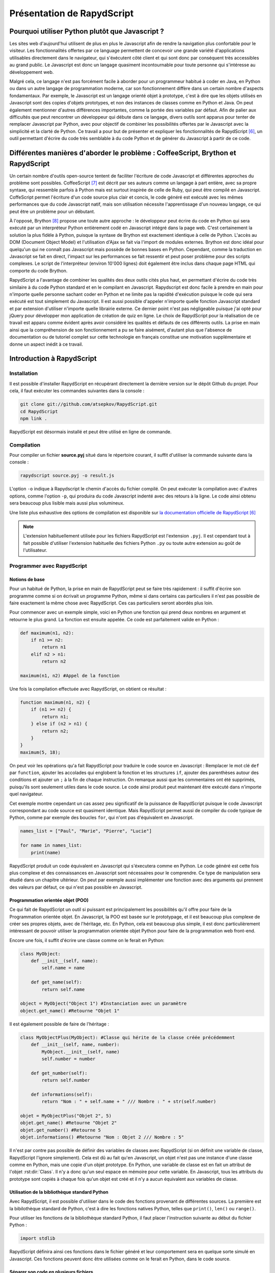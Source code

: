 ###########################
Présentation de RapydScript
###########################

************************************************
Pourquoi utiliser Python plutôt que Javascript ?
************************************************

Les sites web d'aujourd'hui utilisent de plus en plus le Javascript afin de rendre la navigation plus confortable pour le visiteur. Les fonctionnalités offertes par ce language permettent de concevoir une grande variété d'applications utilisables directement dans le navigateur, qui s'éxécutent côté client et qui sont donc par conséquent très accessibles au grand public. Le Javascript est donc un langage quasiment incontournable pour toute personne qui s'intéresse au développement web. 

Malgré cela, ce langage n'est pas forcément facile à aborder pour un programmeur habitué à coder en Java, en Python ou dans un autre langage de programmation moderne, car son fonctionnement diffère dans un certain nombre d'aspects fondamentaux. Par exemple, le Javascript est un langage orienté objet à prototype, c'est à dire que les objets utilisés en Javascript sont des copies d'objets prototypes, et non des instances de classes comme en Python et Java. On peut également mentionner d'autres différences importantes, comme la portée des variables par défaut. Afin de palier aux difficultés que peut rencontrer un développeur qui débute dans ce langage, divers outils sont apparus pour tenter de remplacer Javascript par Python, avec pour objectif de combiner les possibilités offertes par le Javascript avec la simplicité et la clarté de Python. Ce travail a pour but de présenter et expliquer les fonctionnalités de RapydScript [#1]_, un outil permettant d'écrire du code très semblable à du code Python et de générer du Javascript à partir de ce code.

*********************************************************************************
Différentes manières d'aborder le problème : CoffeeScript, Brython et RapydScript
*********************************************************************************

Un certain nombre d'outils open-source tentent de faciliter l'écriture de code Javascript et différentes approches du problème sont possibles. CoffeeScript [#2]_ est décrit par ses auteurs comme un langage à part entière, avec sa propre syntaxe, qui ressemble parfois à Python mais est surtout inspirée de celle de Ruby, qui peut être compilé en Javascript. CoffeScript permet l'écriture d'un code source plus clair et concis, le code généré est exécuté avec les mêmes performances que du code Javascript natif, mais son utilisation nécessite l'apprentissage d'un nouveau langage, ce qui peut être un problème pour un débutant.

À l'opposé, Brython [#3]_ propose une toute autre approche : le développeur peut écrire du code en Python qui sera exécuté par un interpréteur Python entièrement codé en Javascript intégré dans la page web. C'est certainement la solution la plus fidèle à Python, puisque la syntaxe de Brython est exactement identique à celle de Python. L'accès au DOM (Document Object Model) et l'utilisation d'Ajax se fait via l'import de modules externes. Brython est donc idéal pour quelqu'un qui ne connaît pas Javascript mais possède de bonnes bases en Python. Cependant, comme la traduction en Javascript se fait en direct, l'impact sur les performances se fait ressentir et peut poser problème pour des scripts complexes. Le script de l'interpréteur (environ 10'000 lignes) doit également être inclus dans chaque page HTML qui comporte du code Brython.

RapydScript a l'avantage de combiner les qualités des deux outils cités plus haut, en permettant d'écrire du code très similaire à du code Python standard et en le compilant en Javascript. Rapydscript est donc facile à prendre en main pour n'importe quelle personne sachant coder en Python et ne limite pas la rapidité d'exécution puisque le code qui sera exécuté est tout simplement du Javascript. Il est aussi possible d'appeler n'importe quelle fonction Javascript standard et par extension d'utiliser n'importe quelle librairie externe. Ce dernier point n'est pas négligeable puisque j'ai opté pour jQuery pour développer mon application de création de quiz en ligne. Le choix de RapydScript pour la réalisation de ce travail est apparu comme évident après avoir considéré les qualités et défauts de ces différents outils. La prise en main ainsi que la compréhension de son fonctionnement a pu se faire aisément, d'autant plus que l'absence de documentation ou de tutoriel complet sur cette technologie en français constitue une motivation supplémentaire et donne un aspect inédit à ce travail.

**************************
Introduction à RapydScript
**************************

============
Installation
============

Il est possible d'installer RapydScript en récupérant directement la dernière version sur le dépôt Github du projet.
Pour cela, il faut exécuter les commandes suivantes dans la console :

.. code-block:: bash
    
    git clone git://github.com/atsepkov/RapydScript.git
    cd RapydScript
    npm link .
    
RapydScript est désormais installé et peut être utilisé en ligne de commande.

===========
Compilation
===========

Pour compiler un fichier **source.pyj** situé dans le répertoire courant, il suffit d'utiliser la commande suivante dans la console :

.. code-block:: bash

    rapydscript source.pyj -o result.js
    
L'option ``-o`` indique à Rapydscript le chemin d'accès du fichier compilé. On peut exécuter la compilation avec d'autres options, comme l'option ``-p``, qui produira du code Javascript indenté avec des retours à la ligne. Le code ainsi obtenu sera beaucoup plus lisible mais aussi plus volumineux.

Une liste plus exhaustive des options de compilation est disponible sur 
`la documentation officielle de RapydScript <http://rapydscript.pyjeon.com/#header-tag-doc3>`_ [#1]_

.. note::

    L'extension habituellement utilisée pour les fichiers RapydScript est l'extension
    ``.pyj``. Il est cependant tout à fait possible d'utiliser l'extension habituelle des fichiers Python ``.py`` ou toute autre          extension au goût de l'utilisateur.

===========================
Programmer avec RapydScript
===========================

---------------
Notions de base
---------------

Pour un habitué de Python, la prise en main de RapydScript peut se faire très rapidement : il suffit d'écrire son programme comme si on écrivait un programme Python, même si dans certains cas particuliers il n'est pas possible de faire exactement la même chose avec RapydScript. Ces cas particuliers seront abordés plus loin.

Pour commencer avec un exemple simple, voici en Python une fonction qui prend deux nombres en argument et retourne le plus grand. La fonction est ensuite appelée. Ce code est parfaitement valide en Python :

.. code-block:: python
    
    def maximum(n1, n2):
        if n1 >= n2:
            return n1
        elif n2 > n1:
            return n2
            
    maximum(n1, n2) #Appel de la fonction

Une fois la compilation effectuée avec RapydScript, on obtient ce résultat :

.. code-block:: javascript

    function maximum(n1, n2) {
        if (n1 >= n2) {
            return n1;
        } else if (n2 > n1) {
            return n2;
        }
    }
    maximum(5, 18);
    
On peut voir les opérations qu'a fait RapydScript pour traduire le code source en Javascript : Remplacer le mot clé ``def`` par ``function``, ajouter les accolades qui englobent la fonction et les structures ``if``, ajouter des parenthèses autour des conditions et ajouter un ``;`` à la fin de chaque instruction. On remarque aussi que les commentaires ont été supprimés, puisqu'ils sont seulement utiles dans le code source. Le code ainsi produit peut maintenant être exécuté dans n'importe quel navigateur.

Cet exemple montre cependant un cas assez peu significatif de la puissance de RapydScript puisque le code Javascript correspondant au code source est quasiment identique. Mais RapydScript permet aussi de compiler du code typique de Python, comme par exemple des boucles ``for``, qui n'ont pas d'équivalent en Javascript.

.. code-block:: python

    names_list = ["Paul", "Marie", "Pierre", "Lucie"]
    
    for name in names_list:
        print(name)
        
RapydScript produit un code équivalent en Javascript qui s'éxecutera comme en Python. Le code généré est cette fois plus complexe et des connaissances en Javascript sont nécessaires pour le comprendre. Ce type de manipulation sera étudié dans un chapitre ultérieur. On peut par exemple aussi implémenter une fonction avec des arguments qui prennent des valeurs par défaut, ce qui n'est pas possible en Javascript.

----------------------------------
Programmation orientée objet (POO)
----------------------------------

Ce qui fait de RapydScript un outil si puissant est principalement les possibilités qu'il offre pour faire de la Programmation orientée objet. En Javascript, la POO est basée sur le prototypage, et il est beaucoup plus complexe de créer ses propres objets, avec de l'héritage, etc. En Python, cela est beaucoup plus simple, il est donc particulièrement intéressant de pouvoir utiliser la programmation orientée objet Python pour faire de la programmation web front-end.

Encore une fois, il suffit d'écrire une classe comme on le ferait en Python:

.. code-block:: python
    
    class MyObject:
        def __init__(self, name):
            self.name = name
        
        def get_name(self):
            return self.name
            
    object = MyObject("Object 1") #Instanciation avec un paramètre
    object.get_name() #Retourne "Objet 1"
    
Il est également possible de faire de l'héritage :

.. code-block:: python

    class MyObjectPlus(MyObject): #Classe qui hérite de la classe créée précédemment
        def __init__(self, name, number):
            MyObject.__init__(self, name)
            self.number = number
            
        def get_number(self):
            return self.number
            
        def informations(self):
            return "Nom : " + self.name + " /// Nombre : " + str(self.number)
            
    objet = MyObjectPlus("Objet 2", 5)
    objet.get_name() #Retourne "Objet 2"
    objet.get_number() #Retourne 5
    objet.informations() #Retourne "Nom : Objet 2 /// Nombre : 5"

Il n'est par contre pas possible de définir des variables de classes avec RapydScript (si on définit une variable de classe, RapydScript l'ignore simplement). Cela est dû au fait qu'en Javascript, un objet n'est pas une instance d'une classe comme en Python, mais une copie d'un objet prototype. En Python, une variable de classe est en fait un attribut de l'objet :rst:dir:`Class`. Il n'y a donc qu'un seul espace en mémoire pour cette variable. En Javascript, tous les attributs du prototype sont copiés à chaque fois qu'un objet est créé et il n'y a aucun équivalent aux variables de classe.

----------------------------------------------
Utilisation de la bibliothèque standard Python
----------------------------------------------

Avec RapydScript, il est possible d'utiliser dans le code des fonctions provenant de différentes sources. La première est la bibilothèque standard de Python, c'est à dire les fonctions natives Python, telles que ``print()``, ``len()`` ou ``range()``.

Pour utiliser les fonctions de la bibliothèque standard Python, il faut placer l'instruction suivante au début du fichier Python :

.. code-block:: python

    import stdlib
    
RapydScript définira ainsi ces fonctions dans le fichier généré et leur comportement sera en quelque sorte simulé en Javascript. Ces fonctions peuvent donc être utilisées comme on le ferait en Python, dans le code source.

--------------------------------------
Séparer son code en plusieurs fichiers
--------------------------------------

Il est déconseillé d'écrire tout son code dans un seul fichier lorsqu'on travaille sur un gros projet. Pour séparer son code en plusieurs fichiers, RapydScript prévoit un système d'imports qui ressemble à celui de Python. Voici comment procéder pour écrire son code dans plusieurs fichiers.

Premièrement, chaque fichier du code source doit utiliser l'extension **.pyj**, qui est l'extension des fichiers RapydScript. Ensuite, ces fichiers peuvent être utilisés comme des modules et être importés depuis un autre fichier. Par exemple, si on a placé une partie du code dans un fichier **moduletest.pyj**, on ajoutera l'instruction suivante en début de fichier :

.. code-block:: python
    
    import moduletest
    
Lors de la compilation, RapydScript va rassembler tous les fichiers du code source dans un même fichier Javascript, ce qui facilite aussi l'insertion du script dans un fichier HTML. Il est important de noter, cependant, que l'import d'un module ne rend pas ses fonctions disponibles dans un espace de noms distinct. Par exemple, pour appeler la fonction ``test()`` du module de l'exemple précédent, voici comment procéder :

.. code-block:: python

    import moduletest
    
    test() #Correct
    moduletest.test() #Ne fonctionne pas
    
------------------------------------------------------------------------------
Utilisation de fonctions Javascript natives ou provenant de librairies externes
------------------------------------------------------------------------------

Il est également possible d'utiliser des fonctions Javascript natives, par exemple :

.. code-block:: python

    #Ces deux expressions sont équivalentes :
    console.log("Bonjour") #Fonction Javascript
    print("Bonjour") #Fonction Python
    
L'exemple parle de lui-même et ne nécessite pas d'explication supplémentaire. Il peut parfois être pratique d'utiliser des fonctions qui n'ont pas d'équivalent en Python.

Mais une autre grande force de RapydScript est la possibilité d'utiliser des librairies Javascript externes, telles que jQuery [#4]_ ou AngularJS [#5]_. Pour cela, rien de plus simple, il suffit d'insérer le script de la librairie que l'on veut utiliser dans le code HTML, comme ceci :

.. code-block:: html

    <html>
    <head>
        <script src="jquery.js"></script><!-- jQuery -->
        <script src="myscript.js"></script><!-- Script créé avec RapydScript -->
    </head>
    <body>
        <div id="mydiv"></div>
    </body>
    </html>
    
On peut maintenant utiliser les fonctions jQuery dans notre code. Cette fonction sélectionne le ``<div>`` et y insère du texte :

.. code-block:: python
    
    def add_text(text):
        $("#mydiv").text(text)
        
    add_text("Hello World")
    
On peut procéder de la même manière pour n'importe quelle autre librairie Javascript externe.

.. [#1] http://rapydscript.pyjeon.com. Consulté le 20 mars 2015.
.. [#2] http://coffeescript.org. Consulté le 29 mars 2015.
.. [#3] http://www.brython.info/. Consulté le 29 mars 2015.
.. [#4] https://jquery.com/. Consulté le 29 mars 2015.
.. [#5] https://angularjs.org/. Consulté le 29 mars 2015.